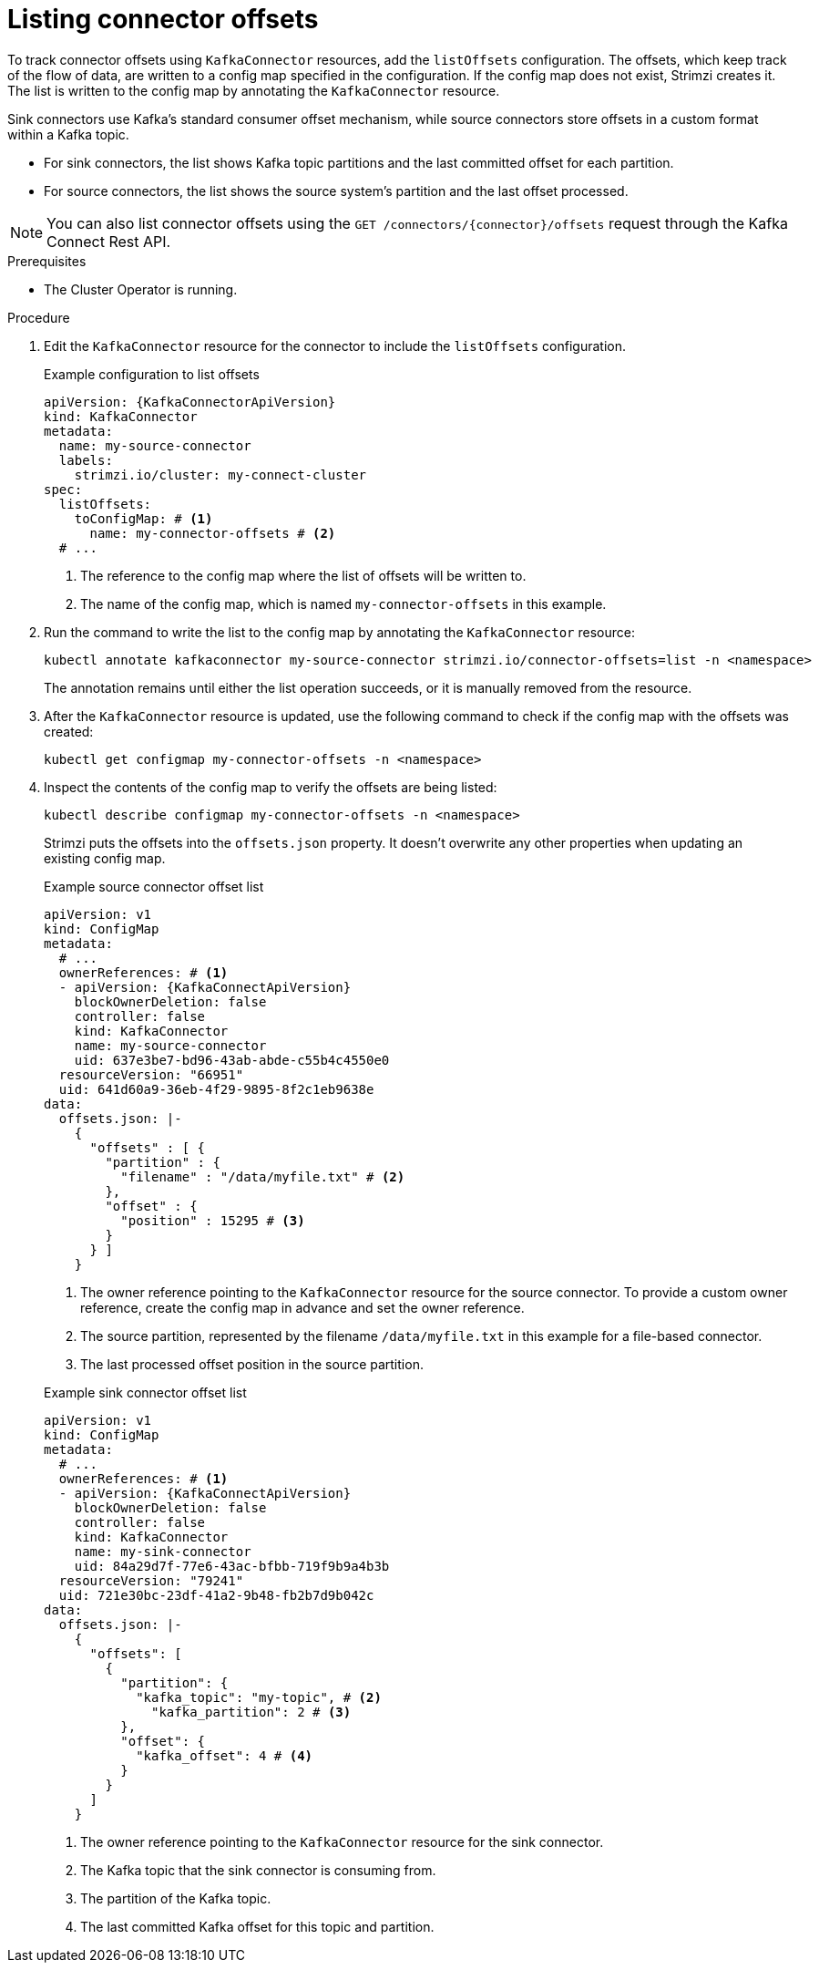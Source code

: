 // Module included in the following assemblies:
//
// assembly-config.adoc

[id='proc-listing-connector-offsets-{context}']
= Listing connector offsets

[role="_abstract"]
To track connector offsets using `KafkaConnector` resources, add the `listOffsets` configuration. 
The offsets, which keep track of the flow of data, are written to a config map specified in the configuration. 
If the config map does not exist, Strimzi creates it. 
The list is written to the config map by annotating the `KafkaConnector` resource.

Sink connectors use Kafka's standard consumer offset mechanism, while source connectors store offsets in a custom format within a Kafka topic.

* For sink connectors, the list shows Kafka topic partitions and the last committed offset for each partition.
* For source connectors, the list shows the source system’s partition and the last offset processed. 

NOTE: You can also list connector offsets using the `GET /connectors/{connector}/offsets` request through the Kafka Connect Rest API.

.Prerequisites

* The Cluster Operator is running.

.Procedure

. Edit the `KafkaConnector` resource for the connector to include the `listOffsets` configuration.
+
.Example configuration to list offsets
[source,yaml,subs="+attributes"]
----
apiVersion: {KafkaConnectorApiVersion}
kind: KafkaConnector
metadata:
  name: my-source-connector
  labels:
    strimzi.io/cluster: my-connect-cluster
spec:
  listOffsets:
    toConfigMap: # <1>
      name: my-connector-offsets # <2>
  # ...  
----
<1> The reference to the config map where the list of offsets will be written to. 
<2> The name of the config map, which is named `my-connector-offsets` in this example. 

. Run the command to write the list to the config map by annotating the `KafkaConnector` resource:
+
[source,shell]
----
kubectl annotate kafkaconnector my-source-connector strimzi.io/connector-offsets=list -n <namespace>
----
+
The annotation remains until either the list operation succeeds, or it is manually removed from the resource.

. After the `KafkaConnector` resource is updated, use the following command to check if the config map with the offsets was created:
+
[source,shell]
----
kubectl get configmap my-connector-offsets -n <namespace>
----

. Inspect the contents of the config map to verify the offsets are being listed:
+
[source,shell]
----
kubectl describe configmap my-connector-offsets -n <namespace>
----
+
Strimzi puts the offsets into the `offsets.json` property. 
It doesn't overwrite any other properties when updating an existing config map.
+
--
.Example source connector offset list
[source,yaml,subs="+attributes"]
----
apiVersion: v1
kind: ConfigMap
metadata:
  # ...
  ownerReferences: # <1>
  - apiVersion: {KafkaConnectApiVersion}
    blockOwnerDeletion: false
    controller: false
    kind: KafkaConnector
    name: my-source-connector
    uid: 637e3be7-bd96-43ab-abde-c55b4c4550e0
  resourceVersion: "66951"
  uid: 641d60a9-36eb-4f29-9895-8f2c1eb9638e
data: 
  offsets.json: |-
    {
      "offsets" : [ {
        "partition" : {
          "filename" : "/data/myfile.txt" # <2>
        },
        "offset" : {
          "position" : 15295 # <3>
        }
      } ]
    } 
----
<1> The owner reference pointing to the `KafkaConnector` resource for the source connector. 
To provide a custom owner reference, create the config map in advance and set the owner reference.
<2> The source partition, represented by the filename `/data/myfile.txt` in this example for a file-based connector.
<3> The last processed offset position in the source partition.
--
+
--
.Example sink connector offset list
[source,yaml,subs="+attributes"]
----
apiVersion: v1
kind: ConfigMap
metadata:
  # ...
  ownerReferences: # <1>
  - apiVersion: {KafkaConnectApiVersion}
    blockOwnerDeletion: false
    controller: false
    kind: KafkaConnector
    name: my-sink-connector
    uid: 84a29d7f-77e6-43ac-bfbb-719f9b9a4b3b
  resourceVersion: "79241"
  uid: 721e30bc-23df-41a2-9b48-fb2b7d9b042c
data: 
  offsets.json: |-
    {
      "offsets": [
        {
          "partition": {
            "kafka_topic": "my-topic", # <2>
              "kafka_partition": 2 # <3>
          },
          "offset": {
            "kafka_offset": 4 # <4>
          }
        }
      ]
    }
----
<1> The owner reference pointing to the `KafkaConnector` resource for the sink connector. 
<2> The Kafka topic that the sink connector is consuming from.
<3> The partition of the Kafka topic.
<4> The last committed Kafka offset for this topic and partition.
--